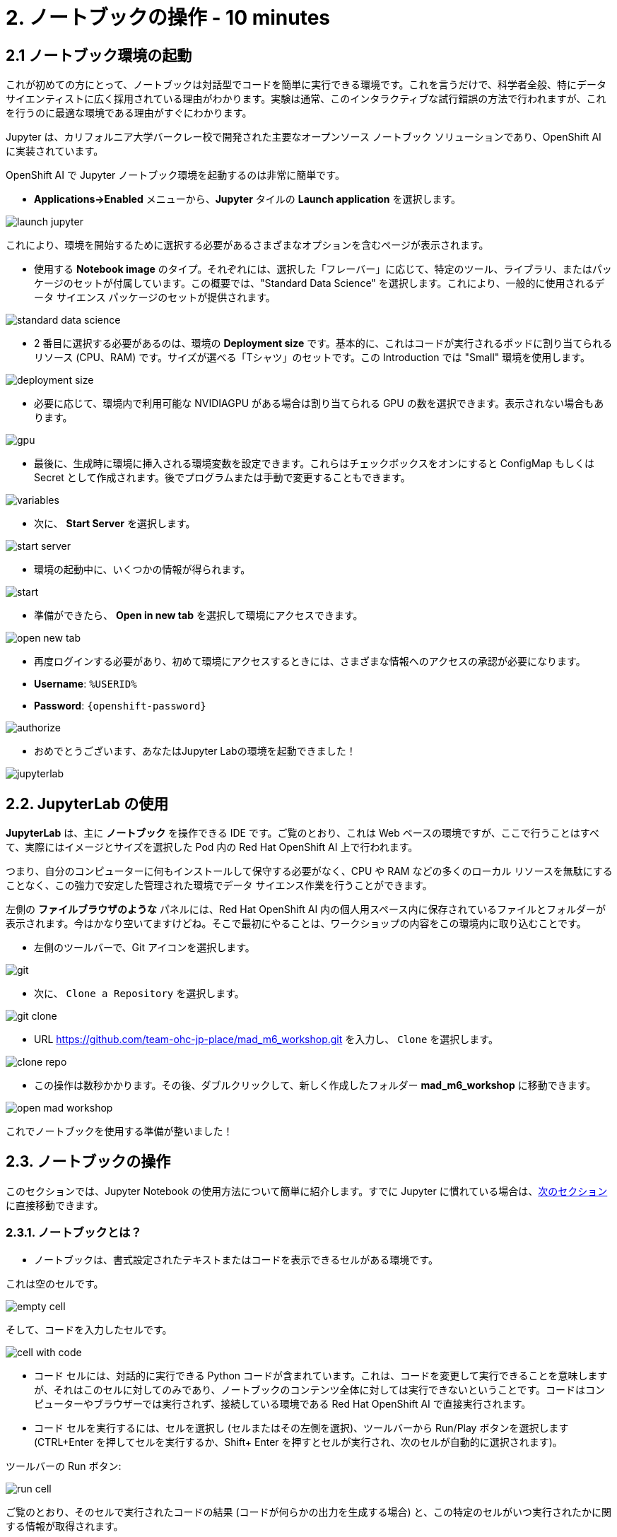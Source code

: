 = 2. ノートブックの操作 - 10 minutes
:imagesdir: ../assets/images

== 2.1 ノートブック環境の起動

これが初めての方にとって、ノートブックは対話型でコードを簡単に実行できる環境です。これを言うだけで、科学者全般、特にデータ サイエンティストに広く採用されている理由がわかります。実験は通常、このインタラクティブな試行錯誤の方法で行われますが、これを行うのに最適な環境である理由がすぐにわかります。

Jupyter は、カリフォルニア大学バークレー校で開発された主要なオープンソース ノートブック ソリューションであり、OpenShift AI に実装されています。

OpenShift AI で Jupyter ノートブック環境を起動するのは非常に簡単です。

* **Applications->Enabled** メニューから、**Jupyter** タイルの **Launch application** を選択します。

image::launch_jupyter.png[]

これにより、環境を開始するために選択する必要があるさまざまなオプションを含むページが表示されます。

* 使用する **Notebook image** のタイプ。それぞれには、選択した「フレーバー」に応じて、特定のツール、ライブラリ、またはパッケージのセットが付属しています。この概要では、"Standard Data Science" を選択します。これにより、一般的に使用されるデータ サイエンス パッケージのセットが提供されます。

image::standard_data_science.png[]

* 2 番目に選択する必要があるのは、環境の **Deployment size** です。基本的に、これはコードが実行されるポッドに割り当てられるリソース (CPU、RAM) です。サイズが選べる「Tシャツ」のセットです。この Introduction では "Small" 環境を使用します。

image::deployment_size.png[]

* 必要に応じて、環境内で利用可能な NVIDIAGPU がある場合は割り当てられる GPU の数を選択できます。表示されない場合もあります。

image::gpu.png[]

* 最後に、生成時に環境に挿入される環境変数を設定できます。これらはチェックボックスをオンにすると ConfigMap もしくは Secret として作成されます。後でプログラムまたは手動で変更することもできます。

image::variables.png[]

* 次に、 **Start Server** を選択します。

image::start_server.png[]

* 環境の起動中に、いくつかの情報が得られます。

image::start.png[]

* 準備ができたら、 **Open in new tab** を選択して環境にアクセスできます。

image::open_new_tab.png[]

* 再度ログインする必要があり、初めて環境にアクセスするときには、さまざまな情報へのアクセスの承認が必要になります。

 * *Username*: `%USERID%`
 * *Password*: `{openshift-password}`

image::authorize.png[]

* おめでとうございます、あなたはJupyter Labの環境を起動できました！

image::jupyterlab.png[]

== 2.2. JupyterLab の使用

*JupyterLab* は、主に **ノートブック** を操作できる IDE です。ご覧のとおり、これは Web ベースの環境ですが、ここで行うことはすべて、実際にはイメージとサイズを選択した Pod 内の Red Hat OpenShift AI 上で行われます。

つまり、自分のコンピューターに何もインストールして保守する必要がなく、CPU や RAM などの多くのローカル リソースを無駄にすることなく、この強力で安定した管理された環境でデータ サイエンス作業を行うことができます。

左側の *ファイルブラウザのような* パネルには、Red Hat OpenShift AI 内の個人用スペース内に保存されているファイルとフォルダーが表示されます。今はかなり空いてますけどね。そこで最初にやることは、ワークショップの内容をこの環境内に取り込むことです。

* 左側のツールバーで、Git アイコンを選択します。

image::git.png[]

* 次に、 `Clone a Repository` を選択します。

image::git_clone.png[]

* URL https://github.com/team-ohc-jp-place/mad_m6_workshop.git を入力し、 `Clone` を選択します。

image::clone_repo.png[]

* この操作は数秒かかります。その後、ダブルクリックして、新しく作成したフォルダー **mad_m6_workshop** に移動できます。

image::open_mad_workshop.png[]

これでノートブックを使用する準備が整いました！

== 2.3. ノートブックの操作

このセクションでは、Jupyter Notebook の使用方法について簡単に紹介します。すでに Jupyter に慣れている場合は、link:3-model-training.html[次のセクション] に直接移動できます。

=== 2.3.1. ノートブックとは？

* ノートブックは、書式設定されたテキストまたはコードを表示できるセルがある環境です。

これは空のセルです。

image::empty_cell.png[]

そして、コードを入力したセルです。

image::cell_with_code.png[]

* コード セルには、対話的に実行できる Python コードが含まれています。これは、コードを変更して実行できることを意味しますが、それはこのセルに対してのみであり、ノートブックのコンテンツ全体に対しては実行できないということです。コードはコンピューターやブラウザーでは実行されず、接続している環境である Red Hat OpenShift AI で直接実行されます。

* コード セルを実行するには、セルを選択し (セルまたはその左側を選択)、ツールバーから Run/Play ボタンを選択します (CTRL+Enter を押してセルを実行するか、Shift+ Enter を押すとセルが実行され、次のセルが自動的に選択されます)。

ツールバーの Run ボタン:

image::run_cell.png[]

ご覧のとおり、そのセルで実行されたコードの結果 (コードが何らかの出力を生成する場合) と、この特定のセルがいつ実行されたかに関する情報が取得されます。

* ノートブックを保存すると、コードとすべての結果が保存されます。したがって、すべてのプログラムを再度実行する必要がなく、このコンテンツを生成したコードに引き続きアクセスしながら、いつでも再度開いて結果を確認できます。

ノートブックは物理的なノートに似ているため、このように名付けられました。これは、設定したパラメーターを含むコード自体とともに、(これから行う) 実験についてメモを取っているのとまったく同じです。実験の出力がインラインで表示されます (これは、実行後のセルの結果です)。また、実験の出力（セルが実行された後の結果）が、必要なすべてのノートとともにインラインで表示されます。メニューからセルの種類を `Code` から `Markup`　に切り替えることができます。

=== 2.3.2. 実験してみましょう！

基本を説明したので、ぜひ試してみてください。

Jupyter 環境では、左側のファイル エクスプローラーに `01_sanbdbox.ipynb` というファイルがあります。これをダブルクリックしてノートブックを起動します (環境の右側のコンテンツ セクションに別のタブが開きます)。自由に実験したり、さまざまなセルを実行したり、コードを追加したりしてください...やりたいことを自由に実行できます。これはあなたの環境であり、何かを壊したり他のユーザーに影響を与えたりするリスクはありません。この環境の分離は、Red Hat OpenShift AI によってもたらされる大きな利点でもあります。

左上のメニューから `File->New->Notebook` を選択し、Python 3 カーネルを選択して、新しいノートブックを作成することもできます。これにより、Python 3 カーネルを使用してコード セルが実行される新しいノートブックを作成するよう Jupyter に指示されます。ノートブックで実行できるさまざまな言語やバージョンのさまざまなカーネルを使用することもできますが、それについてはまた別の機会にお話しします。

ランチャーでアイコンを選択するだけでノートブックを作成することもできます。

image::launch_notebook_icon.png[]

ノートブックについて詳しく知りたい場合は、 https://jupyter.org/[このページ^] にアクセスしてください。
